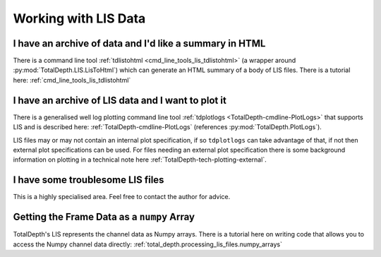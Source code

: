.. moduleauthor:: Paul Ross <apaulross@gmail.com>
.. sectionauthor:: Paul Ross <apaulross@gmail.com>

.. Working with LIS archives


Working with LIS Data
==================================

I have an archive of data and I'd like a summary in HTML
---------------------------------------------------------------------

There is a command line tool :ref:`tdlistohtml <cmd_line_tools_lis_tdlistohtml>`  (a wrapper around  :py:mod:`TotalDepth.LIS.LisToHtml`) which can generate an HTML summary of a body of LIS files.
There is a tutorial here: :ref:`cmd_line_tools_lis_tdlistohtml`


I have an archive of LIS data and I want to plot it
---------------------------------------------------------------------

There is a generalised well log plotting command line tool :ref:`tdplotlogs <TotalDepth-cmdline-PlotLogs>` that supports LIS and is described here: :ref:`TotalDepth-cmdline-PlotLogs` (references :py:mod:`TotalDepth.PlotLogs`).

LIS files may or may not contain an internal plot specification, if so ``tdplotlogs`` can take advantage of that, if not then external plot specifications can be used.
For files needing an external plot specification there is some background information on plotting in a technical note here :ref:`TotalDepth-tech-plotting-external`.


I have some troublesome LIS files
---------------------------------------------------------------------

This is a highly specialised area. Feel free to contact the author for advice.


Getting the Frame Data as a ``numpy`` Array
---------------------------------------------------

TotalDepth's LIS represents the channel data as Numpy arrays.
There is a tutorial here on writing code that allows you to access the Numpy channel data directly: :ref:`total_depth.processing_lis_files.numpy_arrays`
